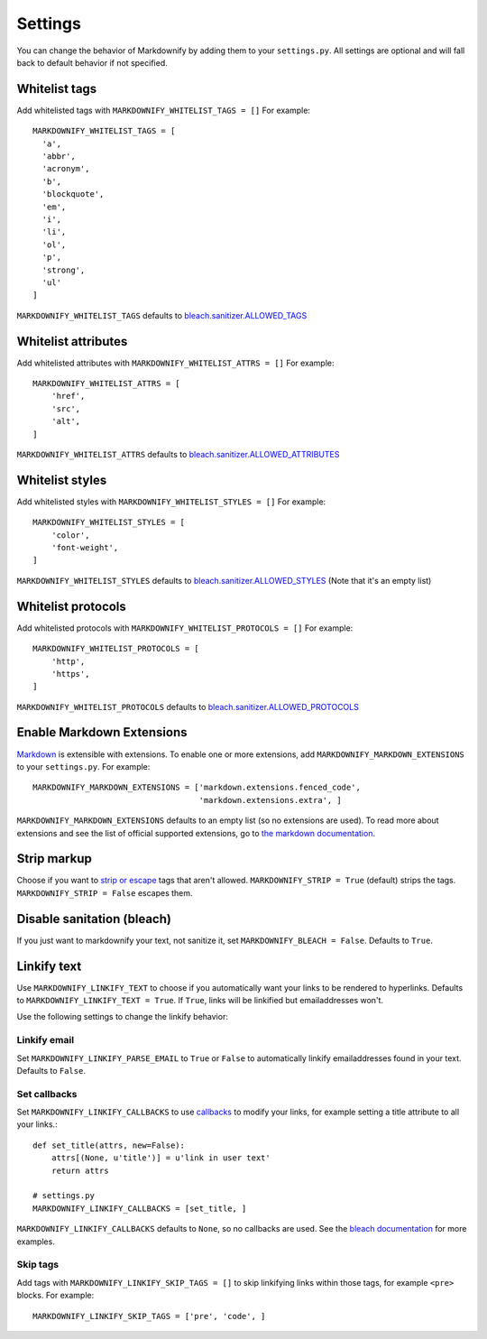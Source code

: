 Settings
========

You can change the behavior of Markdownify by adding them to your ``settings.py``. All settings are optional and will
fall back to default behavior if not specified.

Whitelist tags
--------------
Add whitelisted tags with ``MARKDOWNIFY_WHITELIST_TAGS = []``
For example::

  MARKDOWNIFY_WHITELIST_TAGS = [
    'a',
    'abbr',
    'acronym',
    'b',
    'blockquote',
    'em',
    'i',
    'li',
    'ol',
    'p',
    'strong',
    'ul'
  ]

``MARKDOWNIFY_WHITELIST_TAGS`` defaults to `bleach.sanitizer.ALLOWED_TAGS <https://bleach.readthedocs.io/en/latest/clean.html#allowed-tags-tags>`_

Whitelist attributes
--------------------
Add whitelisted attributes with ``MARKDOWNIFY_WHITELIST_ATTRS = []``
For example::

    MARKDOWNIFY_WHITELIST_ATTRS = [
        'href',
        'src',
        'alt',
    ]


``MARKDOWNIFY_WHITELIST_ATTRS`` defaults to `bleach.sanitizer.ALLOWED_ATTRIBUTES <https://bleach.readthedocs.io/en/latest/clean.html#allowed-attributes-attributes>`_

Whitelist styles
----------------
Add whitelisted styles with ``MARKDOWNIFY_WHITELIST_STYLES = []``
For example::

    MARKDOWNIFY_WHITELIST_STYLES = [
        'color',
        'font-weight',
    ]

``MARKDOWNIFY_WHITELIST_STYLES`` defaults to `bleach.sanitizer.ALLOWED_STYLES <https://bleach.readthedocs.io/en/latest/clean.html#allowed-styles-styles>`_ (Note that it's an empty list)

Whitelist protocols
-------------------
Add whitelisted protocols with ``MARKDOWNIFY_WHITELIST_PROTOCOLS = []``
For example::

    MARKDOWNIFY_WHITELIST_PROTOCOLS = [
        'http',
        'https',
    ]

``MARKDOWNIFY_WHITELIST_PROTOCOLS`` defaults to `bleach.sanitizer.ALLOWED_PROTOCOLS <https://bleach.readthedocs.io/en/latest/clean.html#allowed-protocols-protocols>`_


Enable Markdown Extensions
--------------------------
`Markdown <https://pypi.python.org/pypi/Markdown>`_ is extensible with extensions. To enable one or more extensions,
add ``MARKDOWNIFY_MARKDOWN_EXTENSIONS`` to your ``settings.py``.
For example::

  MARKDOWNIFY_MARKDOWN_EXTENSIONS = ['markdown.extensions.fenced_code',
                                     'markdown.extensions.extra', ]

``MARKDOWNIFY_MARKDOWN_EXTENSIONS`` defaults to an empty list (so no extensions are used).
To read more about extensions and see the list of official supported extensions,
go to `the markdown documentation <http://pythonhosted.org/Markdown/extensions/index.html>`_.


Strip markup
------------
Choose if you want to `strip or escape <http://pythonhosted.org/bleach/clean.html#stripping-markup-strip>`_ tags that aren't allowed.
``MARKDOWNIFY_STRIP = True`` (default) strips the tags.
``MARKDOWNIFY_STRIP = False`` escapes them.


Disable sanitation (bleach)
---------------------------
If you just want to markdownify your text, not sanitize it, set ``MARKDOWNIFY_BLEACH = False``. Defaults to ``True``.

Linkify text
------------
Use ``MARKDOWNIFY_LINKIFY_TEXT`` to choose if you automatically want your links to be rendered to hyperlinks. Defaults to ``MARKDOWNIFY_LINKIFY_TEXT = True``. If ``True``, links will be linkified but emailaddresses won't.

Use the following settings to change the linkify behavior:

Linkify email
^^^^^^^^^^^^^^
Set ``MARKDOWNIFY_LINKIFY_PARSE_EMAIL`` to ``True`` or ``False`` to automatically linkify emailaddresses found in your
text. Defaults to ``False``.

Set callbacks
^^^^^^^^^^^^^
Set ``MARKDOWNIFY_LINKIFY_CALLBACKS`` to use `callbacks <http://pythonhosted.org/bleach/linkify.html#callbacks-for-adjusting-attributes-callbacks>`_ to modify your links,
for example setting a title attribute to all your links.::

  def set_title(attrs, new=False):
      attrs[(None, u'title')] = u'link in user text'
      return attrs

  # settings.py
  MARKDOWNIFY_LINKIFY_CALLBACKS = [set_title, ]

``MARKDOWNIFY_LINKIFY_CALLBACKS`` defaults to ``None``, so no callbacks are used. See the `bleach documentation <http://pythonhosted.org/bleach/linkify.html#callbacks-for-adjusting-attributes-callbacks>`_ for more examples.

Skip tags
^^^^^^^^^
Add tags with ``MARKDOWNIFY_LINKIFY_SKIP_TAGS = []`` to skip linkifying links within those tags, for example ``<pre>``
blocks.
For example::

  MARKDOWNIFY_LINKIFY_SKIP_TAGS = ['pre', 'code', ]

